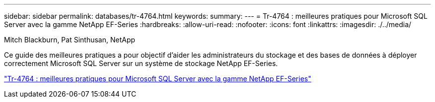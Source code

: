 ---
sidebar: sidebar 
permalink: databases/tr-4764.html 
keywords:  
summary:  
---
= Tr-4764 : meilleures pratiques pour Microsoft SQL Server avec la gamme NetApp EF-Series
:hardbreaks:
:allow-uri-read: 
:nofooter: 
:icons: font
:linkattrs: 
:imagesdir: ./../media/


Mitch Blackburn, Pat Sinthusan, NetApp

Ce guide des meilleures pratiques a pour objectif d'aider les administrateurs du stockage et des bases de données à déployer correctement Microsoft SQL Server sur un système de stockage NetApp EF-Series.

link:https://www.netapp.com/pdf.html?item=/media/17086-tr4764pdf.pdf["Tr-4764 : meilleures pratiques pour Microsoft SQL Server avec la gamme NetApp EF-Series"^]
